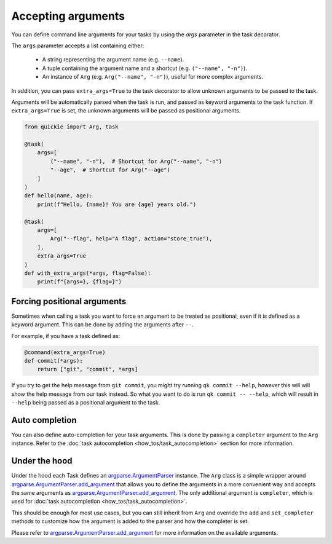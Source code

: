 Accepting arguments
===================

You can define command line arguments for your tasks by using the `args` parameter in the task decorator.

The ``args`` parameter accepts a list containing either:

    - A string representing the argument name (e.g. ``--name``).
    - A tuple containing the argument name and a shortcut (e.g. ``("--name", "-n")``).
    - An instance of ``Arg`` (e.g. ``Arg("--name", "-n")``), useful for more complex arguments.

In addition, you can pass ``extra_args=True`` to the task decorator to allow unknown arguments to be passed to the task.

Arguments will be automatically parsed when the task is run, and passed as keyword arguments to the task function. If
``extra_args=True`` is set, the unknown arguments will be passed as positional arguments.

.. code-block:: python

    from quickie import Arg, task

    @task(
        args=[
            ("--name", "-n"),  # Shortcut for Arg("--name", "-n")
            "--age",  # Shortcut for Arg("--age")
        ]
    )
    def hello(name, age):
        print(f"Hello, {name}! You are {age} years old.")

    @task(
        args=[
            Arg("--flag", help="A flag", action="store_true"),
        ],
        extra_args=True
    )
    def with_extra_args(*args, flag=False):
        print(f"{args=}, {flag=}")


Forcing positional arguments
----------------------------

Sometimes when calling a task you want to force an argument to be treated as positional, even if it is defined as a keyword argument.
This can be done by adding the arguments after ``--``.

For example, if you have a task defined as:

.. code-block:: python

    @command(extra_args=True)
    def commit(*args):
        return ["git", "commit", *args]

If you try to get the help message from ``git commit``, you might try running ``qk commit --help``, however this will
will show the help message from our task instead. So what you want to do is run ``qk commit -- --help``, which will
result in ``--help`` being passed as a positional argument to the task.


Auto completion
----------------

You can also define auto-completion for your task arguments. This is done by passing a ``completer`` argument to the ``Arg`` instance.
Refer to the :doc:`task autocompletion <how_tos/task_autocompletion>` section for more information.


Under the hood
----------------

Under the hood each Task defines an `argparse.ArgumentParser <https://docs.python.org/3/library/argparse.html#argparse.ArgumentParser>`_ instance.
The ``Arg`` class is a simple wrapper around `argparse.ArgumentParser.add_argument <https://docs.python.org/3/library/argparse.html#argparse.ArgumentParser.add_argument>`_
that allows you to define the arguments in a more convenient way and accepts the same arguments as `argparse.ArgumentParser.add_argument <https://docs.python.org/3/library/argparse.html#argparse.ArgumentParser.add_argument>`_.
The only additional argument is ``completer``, which is used for :doc:`task autocompletion <how_tos/task_autocompletion>`.

This should be enough for most use cases, but you can still inherit from ``Arg`` and override the ``add`` and ``set_completer`` methods to customize how
the argument is added to the parser and how the completer is set.

Please refer to
`argparse.ArgumentParser.add_argument <https://docs.python.org/3/library/argparse.html#argparse.ArgumentParser.add_argument>`_
for more information on the available arguments.
